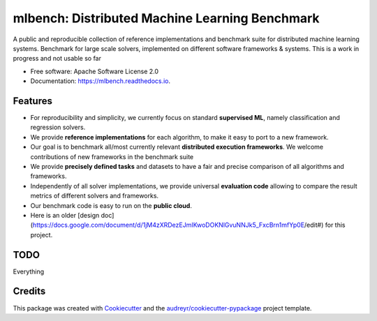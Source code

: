 ========
mlbench: Distributed Machine Learning Benchmark
========


.. image:: https://img.shields.io/pypi/v/mlbench.svg
        :target: https://pypi.python.org/pypi/mlbench

.. image:: https://img.shields.io/travis/Panaetius/mlbench.svg
        :target: https://travis-ci.org/Panaetius/mlbench

.. image:: https://readthedocs.org/projects/mlbench/badge/?version=latest
        :target: https://mlbench.readthedocs.io/en/latest/?badge=latest
        :alt: Documentation Status




A public and reproducible collection of reference implementations and benchmark suite for distributed machine learning systems. Benchmark for large scale solvers, implemented on different software frameworks & systems. 
This is a work in progress and not usable so far


* Free software: Apache Software License 2.0
* Documentation: https://mlbench.readthedocs.io.


Features
--------

* For reproducibility and simplicity, we currently focus on standard **supervised ML**, namely classification and regression solvers. 
* We provide **reference implementations** for each algorithm, to make it easy to port to a new framework. 
* Our goal is to benchmark all/most currently relevant **distributed execution frameworks**. We welcome contributions of new frameworks in the benchmark suite
* We provide **precisely defined tasks** and datasets to have a fair and precise comparison of all algorithms and frameworks.
* Independently of all solver implementations, we provide universal **evaluation code** allowing to compare the result metrics of different solvers and frameworks.
* Our benchmark code is easy to run on the **public cloud**.
* Here is an older [design doc](https://docs.google.com/document/d/1jM4zXRDezEJmIKwoDOKNlGvuNNJk5_FxcBrn1mfYp0E/edit#) for this project.

TODO
----

Everything

Credits
-------

This package was created with Cookiecutter_ and the `audreyr/cookiecutter-pypackage`_ project template.

.. _Cookiecutter: https://github.com/audreyr/cookiecutter
.. _`audreyr/cookiecutter-pypackage`: https://github.com/audreyr/cookiecutter-pypackage
